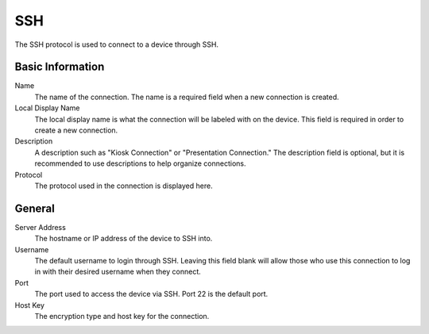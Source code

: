 SSH
---

.. index::
   single: SSH

The SSH protocol is used to connect to a device through SSH.

Basic Information
~~~~~~~~~~~~~~~~~

Name
    The name of the connection. The name is a required field when a new 
    connection is created. 
Local Display Name
    The local display name is what the connection will be labeled with on the
    device. This field is required in order to create a new connection. 
Description
    A description such as "Kiosk Connection" or "Presentation Connection." The
    description field is optional, but it is recommended to use descriptions to
    help organize connections.  
Protocol
    The protocol used in the connection is displayed here. 

General
~~~~~~~

Server Address
    The hostname or IP address of the device to SSH into.
Username
    The default username to login through SSH. Leaving this field blank will 
    allow those who use this connection to log in with their desired username
    when they connect. 
Port
    The port used to access the device via SSH. Port 22 is the default port.
Host Key
    The encryption type and host key for the connection.